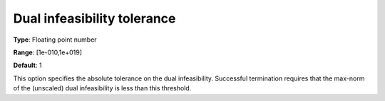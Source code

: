 

.. _IPOPT_Termination_-_Dual_infeasibility_tolerance:


Dual infeasibility tolerance
============================



**Type**:	Floating point number	

**Range**:	[1e-010,1e+019]	

**Default**:	1	



This option specifies the absolute tolerance on the dual infeasibility. Successful termination requires that the max-norm of the (unscaled) dual infeasibility is less than this threshold.

